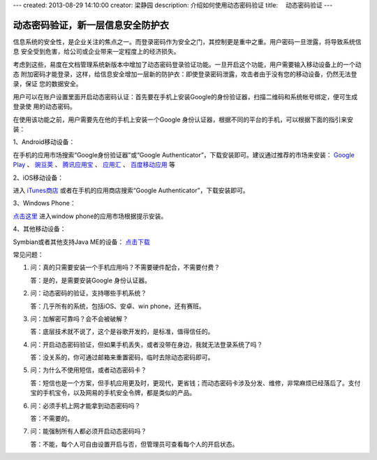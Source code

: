 ---
created: 2013-08-29 14:10:00
creator: 梁静园
description: 介绍如何使用动态密码验证
title: 　动态密码验证
---

========================================
动态密码验证，新一层信息安全防护衣
========================================

信息系统的安全性，是企业关注的焦点之一。而登录密码作为安全之门，其控制更是重中之重。用户密码一旦泄露，将导致系统信息
安全受到危害，给公司或企业带来一定程度上的经济损失。

考虑到这些，易度在文档管理系统新版本中增加了动态密码登录验证功能。一旦开启这个功能，用户需要输入移动设备上的一个动态
附加密码才能登录，这样，给信息安全增加一层新的防护衣：即使登录密码泄露，攻击者由于没有您的移动设备，仍然无法登录，保证
您的数据安全。

.. image:: img/dynamic-password-01.jpg

用户可以在账户设置里面开启动态密码认证：首先要在手机上安装Google的身份验证器，扫描二维码和系统帐号绑定，便可生成登录使
用的动态密码。

.. image:: img/dynamic-password-02.jpg


在使用该功能之前，用户需要先在他的手机上安装一个Google 身份认证器，根据不同的平台的手机，可以根据下面的指引来安装：

1、Android移动设备：

在手机的应用市场搜索“Google身份验证器”或“Google Authenticator”，下载安装即可。建议通过推荐的市场来安装： `Google Play <https://play.google.com/store/apps/details?id=com.google.android.apps.authenticator2&feature=search_result#?t=W251bGwsMSwxLDEsImNvbS5nb29nbGUuYW5kcm9pZC5hcHBzLmF1dGhlbnRpY2F0b3IyIl0.>`_ 、 
`豌豆荚 <http://www.wandoujia.com/apps/com.google.android.apps.authenticator2>`_ 、 
`腾讯应用宝 <http://android.myapp.com/android/appdetail.jsp?appid=30880&actiondetail=0&pageNo=1&clickpos=1&transactionid=1377854850182598&lmid=1022&softname=Google%E8%BA%AB%E4%BB%BD%E9%AA%8C%E8%AF%81%E6%97%97>`_ 、 
`应用汇 <http://www.appchina.com/app/com.google.android.apps.authenticator2/>`_ 、 
`百度移动应用 <http://as.baidu.com/a/item?docid=796992058>`_ 
等

2、iOS移动设备：

进入 `iTunes商店 <http://itunes.apple.com/us/app/google-authenticator/id388497605?mt=8>`_ 或者在手机的应用商店搜索“Google Authenticator”，下载安装即可。

3、Windows Phone：

`点击这里 <http://www.windowsphone.com/en-US/apps/021dd79f-0598-e011-986b-78e7d1fa76f8>`_ 进入window phone的应用市场根据提示安装。

4、其他移动设备：  

Symbian或者其他支持Java ME的设备： `点击下载 <http://code.google.com/p/lwuitgauthj2me/>`_   


常见问题：

1.   问：真的只需要安装一个手机应用吗？不需要硬件配合，不需要付费？

     答：是的，是需要安装Google 身份认证器。

2.   问：动态密码的验证，支持哪些手机系统？

     答：几乎所有的系统，包括iOS、安卓、win phone，还有赛班。

3.   问：加解密可靠吗？会不会被破解？

     答：底层技术就不说了，这个是谷歌开发的，是标准，值得信任的。

4.   问：开启动态密码验证，但如果手机丢失，或者没带在身边，我就无法登录系统了吗？

     答：没关系的，你可通过邮箱来重置密码，临时去除动态密码即可。

5.   问：为什么不使用短信，或者动态密码卡？

     答：短信也是一个方案，但手机应用更及时，更现代，更省钱；而动态密码卡涉及分发、维修，非常麻烦已经落后了。支付宝的手机宝令，以及网易的手机安全令牌，都是类似的产品。

6.   问：必须手机上网才能拿到动态密码吗？

     答：不需要的。

7.   问：能强制所有人都必须开启动态密码吗？

     答：不能，每个人可自由设置开启与否，但管理员可查看每个人的开启状态。

